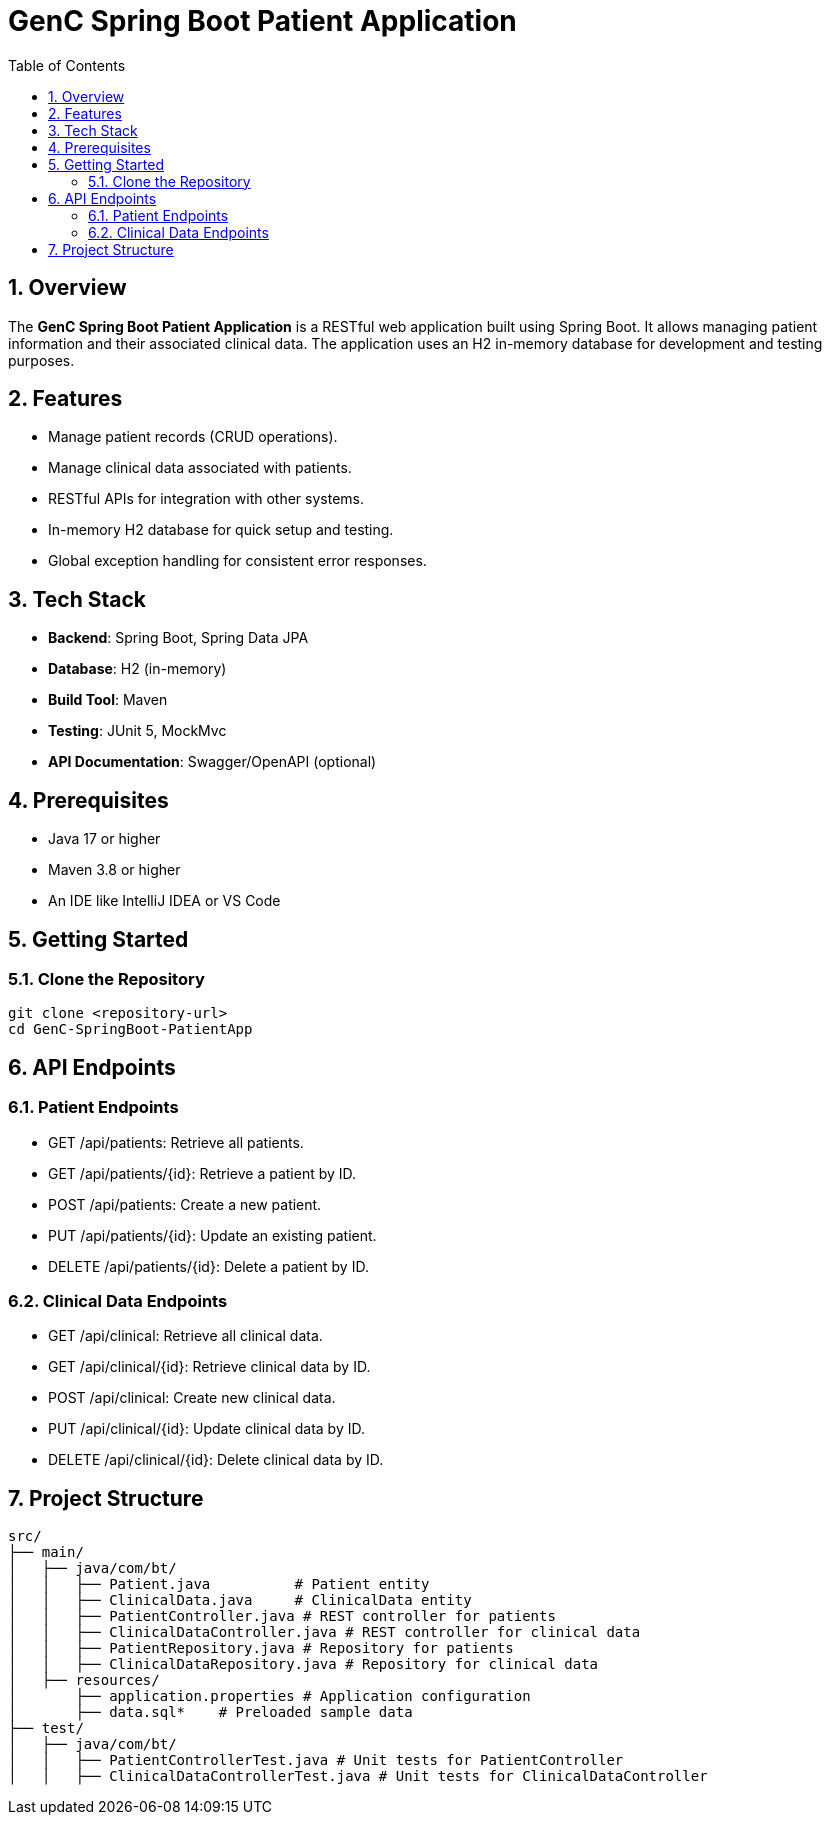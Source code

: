 = GenC Spring Boot Patient Application
:toc: right
:toclevels: 5
:sectnums: 5

== Overview
The **GenC Spring Boot Patient Application** is a RESTful web application built using Spring Boot. It allows managing patient information and their associated clinical data. The application uses an H2 in-memory database for development and testing purposes.

== Features
- Manage patient records (CRUD operations).
- Manage clinical data associated with patients.
- RESTful APIs for integration with other systems.
- In-memory H2 database for quick setup and testing.
- Global exception handling for consistent error responses.

== Tech Stack
- **Backend**: Spring Boot, Spring Data JPA
- **Database**: H2 (in-memory)
- **Build Tool**: Maven
- **Testing**: JUnit 5, MockMvc
- **API Documentation**: Swagger/OpenAPI (optional)

== Prerequisites
- Java 17 or higher
- Maven 3.8 or higher
- An IDE like IntelliJ IDEA or VS Code

== Getting Started

=== Clone the Repository
```bash
git clone <repository-url>
cd GenC-SpringBoot-PatientApp
```

== API Endpoints

=== Patient Endpoints

* GET /api/patients: Retrieve all patients.
* GET /api/patients/{id}: Retrieve a patient by ID.
* POST /api/patients: Create a new patient.
* PUT /api/patients/{id}: Update an existing patient.
* DELETE /api/patients/{id}: Delete a patient by ID.

=== Clinical Data Endpoints

* GET /api/clinical: Retrieve all clinical data.
* GET /api/clinical/{id}: Retrieve clinical data by ID.
* POST /api/clinical: Create new clinical data.
* PUT /api/clinical/{id}: Update clinical data by ID.
* DELETE /api/clinical/{id}: Delete clinical data by ID.


== Project Structure

----
src/
├── main/
│   ├── java/com/bt/
│   │   ├── Patient.java          # Patient entity
│   │   ├── ClinicalData.java     # ClinicalData entity
│   │   ├── PatientController.java # REST controller for patients
│   │   ├── ClinicalDataController.java # REST controller for clinical data
│   │   ├── PatientRepository.java # Repository for patients
│   │   ├── ClinicalDataRepository.java # Repository for clinical data
│   ├── resources/
│       ├── application.properties # Application configuration
│       ├── data.sql*    # Preloaded sample data
├── test/
│   ├── java/com/bt/
│   │   ├── PatientControllerTest.java # Unit tests for PatientController
│   │   ├── ClinicalDataControllerTest.java # Unit tests for ClinicalDataController
----
